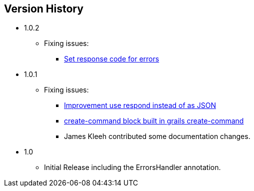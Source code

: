 == Version History
* 1.0.2
** Fixing issues:
*** https://github.com/virtualdogbert/command/issues/4[Set response code for errors]
* 1.0.1
** Fixing issues:
*** https://github.com/virtualdogbert/command/issues/2[Improvement use respond instead of as JSON]
*** https://github.com/virtualdogbert/command/issues/1[create-command block built in grails create-command]
*** James Kleeh contributed some documentation changes.
* 1.0
** Initial Release including the ErrorsHandler annotation.
